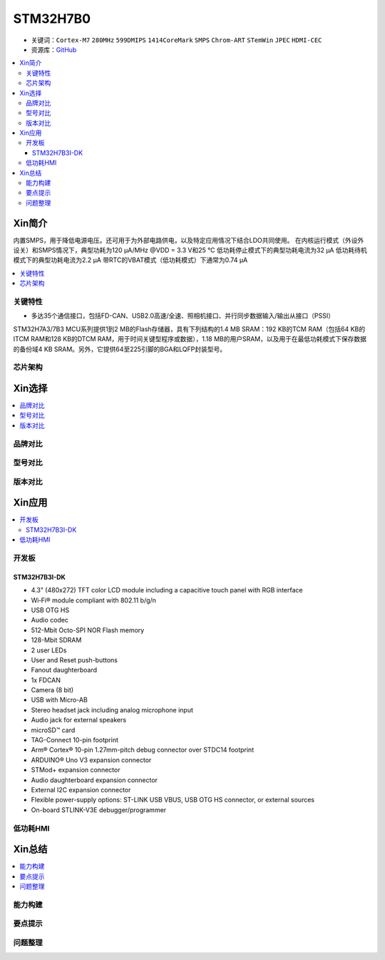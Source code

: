 .. _stm32h7b0:

STM32H7B0
================

* 关键词：``Cortex-M7`` ``280MHz`` ``599DMIPS`` ``1414CoreMark`` ``SMPS`` ``Chrom-ART`` ``STemWin`` ``JPEC`` ``HDMI-CEC``
* 资源库：`GitHub <https://github.com/SoCXin/STM32H7B0>`_

.. contents::
    :local:

Xin简介
-----------

内置SMPS，用于降低电源电压。还可用于为外部电路供电，以及特定应用情况下结合LDO共同使用。
在内核运行模式（外设外设关）和SMPS情况下，典型功耗为120 µA/MHz @VDD = 3.3 V和25 °C
低功耗停止模式下的典型功耗电流为32 µA
低功耗待机模式下的典型功耗电流为2.2 µA
带RTC的VBAT模式（低功耗模式）下通常为0.74 µA

.. contents::
    :local:


关键特性
~~~~~~~~~~~~

* 多达35个通信接口，包括FD-CAN、USB2.0高速/全速、照相机接口、并行同步数据输入/输出从接口（PSSI）

STM32H7A3/7B3 MCU系列提供1到2 MB的Flash存储器，具有下列结构的1.4 MB SRAM：192 KB的TCM RAM（包括64 KB的ITCM RAM和128 KB的DTCM RAM，用于时间关键型程序或数据），1.18 MB的用户SRAM，以及用于在最低功耗模式下保存数据的备份域4 KB SRAM。另外，它提供64至225引脚的BGA和LQFP封装型号。

芯片架构
~~~~~~~~~~~



Xin选择
-----------

.. contents::
    :local:

品牌对比
~~~~~~~~~

型号对比
~~~~~~~~~

版本对比
~~~~~~~~~


Xin应用
-----------

.. contents::
    :local:


开发板
~~~~~~~~~~~~~~~

STM32H7B3I-DK
^^^^^^^^^^^^^^^
.. image:: images/B_STM32H7B3.png
    :target: https://detail.tmall.com/item.htm?spm=a230r.1.14.39.5bcd1376PALjIA&id=635717279033&ns=1&abbucket=10

* 4.3" (480x272) TFT color LCD module including a capacitive touch panel with RGB interface
* Wi‑Fi® module compliant with 802.11 b/g/n
* USB OTG HS
* Audio codec
* 512-Mbit Octo-SPI NOR Flash memory
* 128-Mbit SDRAM
* 2 user LEDs
* User and Reset push-buttons
* Fanout daughterboard
* 1x FDCAN
* Camera (8 bit)
* USB with Micro-AB
* Stereo headset jack including analog microphone input
* Audio jack for external speakers
* microSD™ card
* TAG-Connect 10-pin footprint
* Arm® Cortex® 10-pin 1.27mm-pitch debug connector over STDC14 footprint
* ARDUINO® Uno V3 expansion connector
* STMod+ expansion connector
* Audio daughterboard expansion connector
* External I2C expansion connector
* Flexible power-supply options: ST-LINK USB VBUS, USB OTG HS connector, or external sources
* On-board STLINK-V3E debugger/programmer


低功耗HMI
~~~~~~~~~~~



Xin总结
--------------

.. contents::
    :local:

能力构建
~~~~~~~~~~~~~

要点提示
~~~~~~~~~~~~~

问题整理
~~~~~~~~~~~~~

